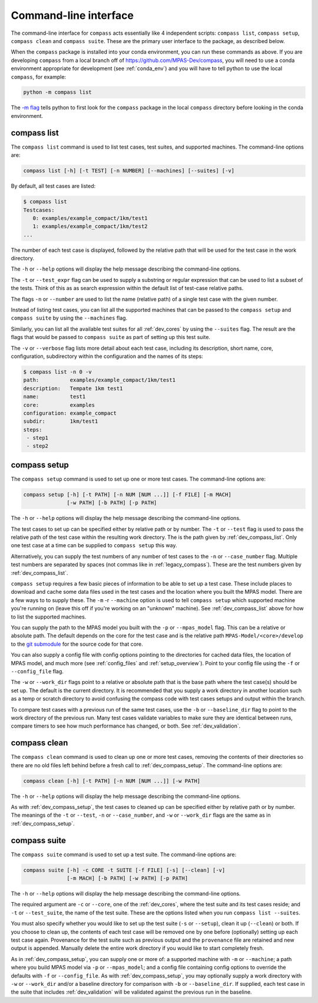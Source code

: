 .. _dev_command_line:

Command-line interface
======================

The command-line interface for ``compass`` acts essentially like 4 independent
scripts: ``compass list``, ``compass setup``, ``compass clean`` and
``compass suite``.  These are the primary user interface to the package, as
described below.

When the ``compass`` package is installed into your conda environment, you can
run these commands as above.  If you are developing ``compass`` from a local
branch off of https://github.com/MPAS-Dev/compass, you will need to use a
conda environment appropriate for development (see :ref:`conda_env`) and you
will have to tell python to use the local ``compass``, for example:

.. code-block:: bash

    python -m compass list

The `-m flag <https://docs.python.org/3/using/cmdline.html#cmdoption-m>`_ tells
python to first look for the ``compass`` package in the local ``compass``
directory before looking in the conda environment.

.. _dev_compass_list:

compass list
------------

The ``compass list`` command is used to list test cases, test suites, and
supported machines.  The command-line options are:

.. code-block:: none

    compass list [-h] [-t TEST] [-n NUMBER] [--machines] [--suites] [-v]

By default, all test cases are listed:

.. code-block:: none

    $ compass list
    Testcases:
       0: examples/example_compact/1km/test1
       1: examples/example_compact/1km/test2
    ...

The number of each test case is displayed, followed by the relative path that
will be used for the test case in the work directory.

The ``-h`` or ``--help`` options will display the help message describing the
command-line options.

The ``-t`` or ``--test_expr`` flag can be used to supply a substring or regular
expression that can be used to list a subset of the tests.  Think of this as
as search expression within the default list of test-case relative paths.

The flags ``-n`` or ``--number`` are used to list the name (relative path) of
a single test case with the given number.

Instead of listing test cases, you can list all the supported machines that can
be passed to the ``compass setup`` and ``compass suite`` by using the
``--machines`` flag.

Similarly, you can list all the available test suites for all :ref:`dev_cores`
by using the ``--suites`` flag.  The result are the flags that would be passed
to ``compass suite`` as part of setting up this test suite.

The ``-v`` or ``--verbose`` flag lists more detail about each test case,
including its description, short name, core, configuration, subdirectory within
the configuration and the names of its steps:

.. code-block:: none

    $ compass list -n 0 -v
    path:          examples/example_compact/1km/test1
    description:   Tempate 1km test1
    name:          test1
    core:          examples
    configuration: example_compact
    subdir:        1km/test1
    steps:
     - step1
     - step2

.. _dev_compass_setup:

compass setup
-------------

The ``compass setup`` command is used to set up one or more test cases. The
command-line options are:

.. code-block:: none

    compass setup [-h] [-t PATH] [-n NUM [NUM ...]] [-f FILE] [-m MACH]
                  [-w PATH] [-b PATH] [-p PATH]

The ``-h`` or ``--help`` options will display the help message describing the
command-line options.

The test cases to set up can be specified either by relative path or by number.
The ``-t`` or ``--test`` flag is used to pass the relative path of the test
case within the resulting work directory.  The is the path given by
:ref:`dev_compass_list`.  Only one test case at a time can be supplied to
``compass setup`` this way.

Alternatively, you can supply the test numbers of any number of test cases to
the ``-n`` or ``--case_number`` flag.  Multiple test numbers are separated by
spaces (not commas like in :ref:`legacy_compass`).  These are the test numbers
given by :ref:`dev_compass_list`.

``compass setup`` requires a few basic pieces of information to be able to set
up a test case.  These include places to download and cache some data files
used in the test cases and the location where you built the MPAS model.  There
are a few ways to to supply these.  The ``-m`` -r ``--machine`` option is used
to tell ``compass setup`` which supported machine you're running on (leave this
off if you're working on an "unknown" machine).  See :ref:`dev_compass_list`
above for how to list the supported machines.

You can supply the path to the MPAS model you built with the ``-p`` or
``--mpas_model`` flag.  This can be a relative or absolute path.  The default
depends on the core for the test case and is the relative path
``MPAS-Model/<core>/develop`` to the
`git submodule <https://git-scm.com/book/en/v2/Git-Tools-Submodules>`_ for the
source code for that core.

You can also supply a config file with config options pointing to the
directories for cached data files, the location of MPAS model, and much more
(see :ref:`config_files` and :ref:`setup_overview`).  Point to your config file
using the ``-f`` or ``--config_file`` flag.

The ``-w`` or ``--work_dir`` flags point to a relative or absolute path that
is the base path where the test case(s) should be set up.  The default is the
current directory.  It is recommended that you supply a work directory in
another location such as a temp or scratch directory to avoid confusing the
compass code with test cases setups and output within the branch.

To compare test cases with a previous run of the same test cases, use the
``-b`` or ``--baseline_dir`` flag to point to the work directory of the
previous run.  Many test cases validate variables to make sure they are
identical between runs, compare timers to see how much performance has changed,
or both.  See :ref:`dev_validation`.


.. _dev_compass_clean:

compass clean
-------------

The ``compass clean`` command is used to clean up one or more test cases,
removing the contents of their directories so there are no old files left
behind before a fresh call to :ref:`dev_compass_setup`. The command-line
options are:

.. code-block:: none

    compass clean [-h] [-t PATH] [-n NUM [NUM ...]] [-w PATH]

The ``-h`` or ``--help`` options will display the help message describing the
command-line options.

As with :ref:`dev_compass_setup`, the test cases to cleaned up can be specified
either by relative path or by number. The meanings of the ``-t`` or ``--test``,
``-n`` or ``--case_number``, and ``-w`` or ``--work_dir`` flags are the same
as in :ref:`dev_compass_setup`.

.. _dev_compass_suite:

compass suite
-------------

The ``compass suite`` command is used to set up a test suite. The command-line
options are:

.. code-block:: none

    compass suite [-h] -c CORE -t SUITE [-f FILE] [-s] [--clean] [-v]
                  [-m MACH] [-b PATH] [-w PATH] [-p PATH]

The ``-h`` or ``--help`` options will display the help message describing the
command-line options.

The required argument are ``-c`` or ``--core``, one of the :ref:`dev_cores`,
where the test suite and its test cases reside; and ``-t`` or ``--test_suite``,
the name of the test suite.  These are the options listed when you run
``compass list --suites``.

You must also specify whether you would like to set up the test suite
(``-s`` or ``--setup``), clean it up (``--clean``) or both.  If you choose to
clean up, the contents of each test case will be removed one by one before
(optionally) setting up each test case again.  Provenance for the test suite
such as previous output and the ``provenance`` file are retained and new
output is appended.  Manually delete the entire work directory if you would
like to start completely fresh.

As in :ref:`dev_compass_setup`, you can supply one or more of: a supported
machine with ``-m`` or ``--machine``; a path where you build MPAS model via
``-p`` or ``--mpas_model``; and a config file containing config options to
override the defaults with ``-f`` or ``--config_file``.  As with
:ref:`dev_compass_setup`, you may optionally supply a work directory with
``-w`` or ``--work_dir`` and/or a baseline directory for comparison with
``-b`` or ``--baseline_dir``.  If supplied, each test case in the suite that
includes :ref:`dev_validation` will be validated against the previous run in
the baseline.


